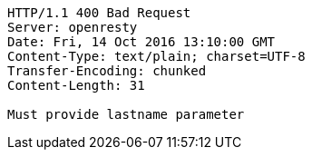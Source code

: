 [source,http,options="nowrap"]
----
HTTP/1.1 400 Bad Request
Server: openresty
Date: Fri, 14 Oct 2016 13:10:00 GMT
Content-Type: text/plain; charset=UTF-8
Transfer-Encoding: chunked
Content-Length: 31

Must provide lastname parameter
----